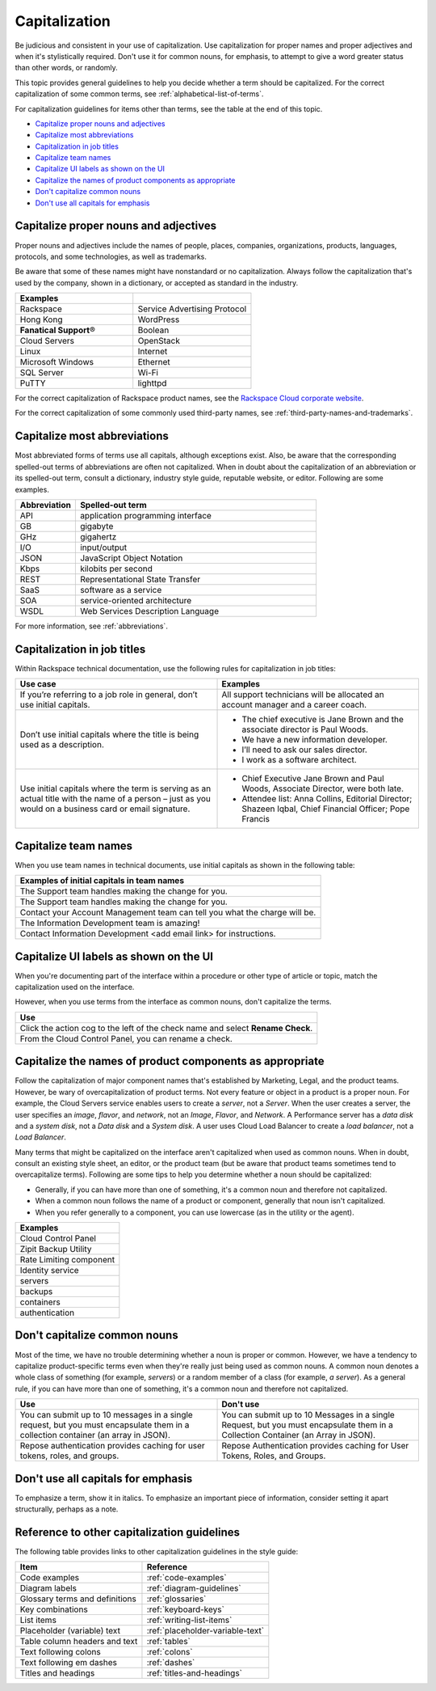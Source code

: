 .. _capitalization:

==============
Capitalization
==============

Be judicious and consistent in your use of capitalization. Use
capitalization for proper names and proper adjectives and when it's
stylistically required. Don't use it for common nouns, for emphasis, to
attempt to give a word greater status than other words, or randomly.

This topic provides general guidelines to help you decide whether a term should
be capitalized. For the correct capitalization of some common terms, see
:ref:`alphabetical-list-of-terms`.

For capitalization guidelines for items other than terms, see the table at the
end of this topic.

- `Capitalize proper nouns and
  adjectives <#capitalize-proper-nouns-and-adjectives>`__
- `Capitalize most abbreviations <#capitalize-most-abbreviations>`__
- `Capitalization in job titles <#capitalization-in-job-titles>`__
- `Capitalize team names <#capitalize-team-names>`__
- `Capitalize UI labels as shown on the
  UI <#capitalize-ui-labels-as-shown-on-the-ui>`__
- `Capitalize the names of product components as
  appropriate <#capitalize-the-names-of-product-components-as-appropriate>`__
- `Don't capitalize common nouns <#don-t-capitalize-common-nouns>`__
- `Don't use all capitals for emphasis
  <#don-t-use-all-capitals-for-emphasis>`__


Capitalize proper nouns and adjectives
~~~~~~~~~~~~~~~~~~~~~~~~~~~~~~~~~~~~~~

Proper nouns and adjectives include the names of people, places,
companies, organizations, products, languages, protocols, and some
technologies, as well as trademarks.

Be aware that some of these names might have nonstandard or no
capitalization. Always follow the capitalization that's used by the company,
shown in a dictionary, or accepted as standard in the industry.

.. list-table::
   :widths: 50 50
   :header-rows: 1

   * - Examples
     -
   * - Rackspace
     - Service Advertising Protocol
   * - Hong Kong
     - WordPress
   * - **Fanatical Support**\®
     - Boolean
   * - Cloud Servers
     - OpenStack
   * - Linux
     - Internet
   * - Microsoft Windows
     - Ethernet
   * - SQL Server
     - Wi-Fi
   * - PuTTY
     - lighttpd

For the correct capitalization of Rackspace product names, see the
`Rackspace Cloud corporate website <https://www.rackspace.com/cloud>`__.

For the correct capitalization of some commonly used third-party names,
see :ref:`third-party-names-and-trademarks`.

Capitalize most abbreviations
~~~~~~~~~~~~~~~~~~~~~~~~~~~~~

Most abbreviated forms of terms use all capitals, although exceptions
exist. Also, be aware that the corresponding spelled-out terms of
abbreviations are often not capitalized. When in doubt about the
capitalization of an abbreviation or its spelled-out term, consult a
dictionary, industry style guide, reputable website, or editor.
Following are some examples.

.. list-table::
   :widths: 20 80
   :header-rows: 1

   * - Abbreviation
     - Spelled-out term
   * - API
     - application programming interface
   * - GB
     - gigabyte
   * - GHz
     - gigahertz
   * - I/O
     - input/output
   * - JSON
     - JavaScript Object Notation
   * - Kbps
     - kilobits per second
   * - REST
     - Representational State Transfer
   * - SaaS
     - software as a service
   * - SOA
     - service-oriented architecture
   * - WSDL
     - Web Services Description Language

For more information, see :ref:`abbreviations`.

Capitalization in job titles
~~~~~~~~~~~~~~~~~~~~~~~~~~~~

Within Rackspace technical documentation, use the following rules for
capitalization in job titles:

.. list-table::
   :widths: 50 50
   :header-rows: 1

   * - Use case
     - Examples
   * - If you’re referring to a job role in general, don’t use initial
       capitals.
     - All support technicians will be allocated an account manager and a
       career coach.
   * - Don’t use initial capitals where the title is being used as a
       description.
     -
       - The chief executive is Jane Brown and the associate director is Paul
         Woods.

       - We have a new information developer.

       - I’ll need to ask our sales director.

       - I work as a software architect.

   * - Use initial capitals where the term is serving as an actual title with
       the name of a person – just as you would on a business card or email signature.
     -
       - Chief Executive Jane Brown and Paul Woods, Associate Director, were
         both late.

       - Attendee list:
         Anna Collins, Editorial Director;
         Shazeen Iqbal, Chief Financial Officer;
         Pope Francis

Capitalize team names
~~~~~~~~~~~~~~~~~~~~~

When you use team names in technical documents, use initial capitals as shown
in the following table:

.. list-table::
   :widths: 100
   :header-rows: 1

   * - Examples of initial capitals in team names
   * - The Support team handles making the change for you.
   * - The Support team handles making the change for you.
   * - Contact your Account Management team can tell you what the charge will
       be.
   * - The Information Development team is amazing!
   * - Contact Information Development <add email link> for instructions.

Capitalize UI labels as shown on the UI
~~~~~~~~~~~~~~~~~~~~~~~~~~~~~~~~~~~~~~~

When you're documenting part of the interface within a procedure or
other type of article or topic, match the capitalization used on the
interface.

However, when you use terms from the interface as common nouns, don't
capitalize the terms.

.. list-table::
   :widths: 100
   :header-rows: 1

   * - Use
   * - Click the action cog to the left of the check name and select **Rename
       Check**.
   * - From the Cloud Control Panel, you can rename a check.

Capitalize the names of product components as appropriate
~~~~~~~~~~~~~~~~~~~~~~~~~~~~~~~~~~~~~~~~~~~~~~~~~~~~~~~~~

Follow the capitalization of major component names that's established
by Marketing, Legal, and the product teams. However, be wary of
overcapitalization of product terms. Not every feature or object in a
product is a proper noun. For example, the Cloud Servers service enables
users to create a *server*, not a *Server*. When the user creates a
server, the user specifies an *image*, *flavor*, and *network*, not an
*Image*, *Flavor*, and *Network*. A Performance server has a *data disk*
and a *system disk*, not a *Data disk* and a *System disk*. A user
uses Cloud Load Balancer to create a *load balancer*, not a *Load
Balancer*.

Many terms that might be capitalized on the interface aren't
capitalized when used as common nouns. When in doubt, consult an
existing style sheet, an editor, or the product team (but be aware that
product teams sometimes tend to overcapitalize terms). Following are
some tips to help you determine whether a noun should be capitalized:

-  Generally, if you can have more than one of something, it's a common
   noun and therefore not capitalized.
-  When a common noun follows the name of a product or component,
   generally that noun isn't capitalized.
-  When you refer generally to a component, you can use lowercase (as in
   the utility or the agent).

.. list-table::
   :widths: 100
   :header-rows: 1

   * - Examples
   * - Cloud Control Panel
   * - Zipit Backup Utility
   * - Rate Limiting component
   * - Identity service
   * - servers
   * - backups
   * - containers
   * - authentication

Don't capitalize common nouns
~~~~~~~~~~~~~~~~~~~~~~~~~~~~~

Most of the time, we have no trouble determining whether a noun is
proper or common. However, we have a tendency to capitalize
product-specific terms even when they're really just being used as
common nouns. A common noun denotes a whole class of something (for
example, *servers*) or a random member of a class (for example, *a
server*). As a general rule, if you can have more than one of something,
it's a common noun and therefore not capitalized.

.. list-table::
   :widths: 50 50
   :header-rows: 1

   * - Use
     - Don't use
   * - You can submit up to 10 messages in a single request, but you must
       encapsulate them in a collection container (an array in JSON).
     - You can submit up to 10 Messages in a single Request, but you must
       encapsulate them in a Collection Container (an Array in JSON).
   * - Repose authentication provides caching for user tokens, roles, and
       groups.
     - Repose Authentication provides caching for User Tokens, Roles, and
       Groups.

Don't use all capitals for emphasis
~~~~~~~~~~~~~~~~~~~~~~~~~~~~~~~~~~~

To emphasize a term, show it in italics. To emphasize an important piece
of information, consider setting it apart structurally, perhaps as a
note.

Reference to other capitalization guidelines
~~~~~~~~~~~~~~~~~~~~~~~~~~~~~~~~~~~~~~~~~~~~

The following table provides links to other capitalization guidelines in the
style guide:

.. list-table::
   :widths: 50 50
   :header-rows: 1

   * - Item
     - Reference
   * - Code examples
     - :ref:`code-examples`
   * - Diagram labels
     - :ref:`diagram-guidelines`
   * - Glossary terms and definitions
     - :ref:`glossaries`
   * - Key combinations
     - :ref:`keyboard-keys`
   * - List items
     - :ref:`writing-list-items`
   * - Placeholder (variable) text
     - :ref:`placeholder-variable-text`
   * - Table column headers and text
     - :ref:`tables`
   * - Text following colons
     - :ref:`colons`
   * - Text following em dashes
     - :ref:`dashes`
   * - Titles and headings
     - :ref:`titles-and-headings`
